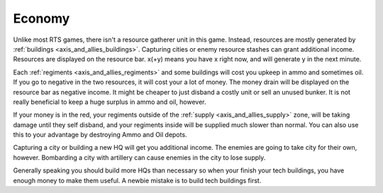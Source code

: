 .. _axis_and_allies_economy:

Economy
============

Unlike most RTS games, there isn't a resource gatherer unit in this game. Instead, resources are mostly generated by :ref:`buildings <axis_and_allies_buildings>`. Capturing cities or enemy resource stashes can grant additional income. Resources are displayed on the resource bar. x(+y) means you have x right now, and will generate y in the next minute. 

Each :ref:`regiments <axis_and_allies_regiments>` and some buildings will cost you upkeep in ammo and sometimes oil. If you go to negative in the two resources, it will cost your a lot of money. The money drain will be displayed on the resource bar as negative income. It might be cheaper to just disband a costly unit or sell an unused bunker. It is not really beneficial to keep a huge surplus in ammo and oil, however. 

If your money is in the red, your regiments outside of the :ref:`supply <axis_and_allies_supply>` zone, will be taking damage until they self disband, and your regiments inside will be supplied much slower than normal. You can also use this to your advantage by destroying Ammo and Oil depots. 

Capturing a city or building a new HQ will get you additional income. The enemies are going to take city for their own, however. Bombarding a city with artillery can cause enemies in the city to lose supply.

Generally speaking you should build more HQs than necessary so when your finish your tech buildings, you have enough money to make them useful. A newbie mistake is to build tech buildings first. 
